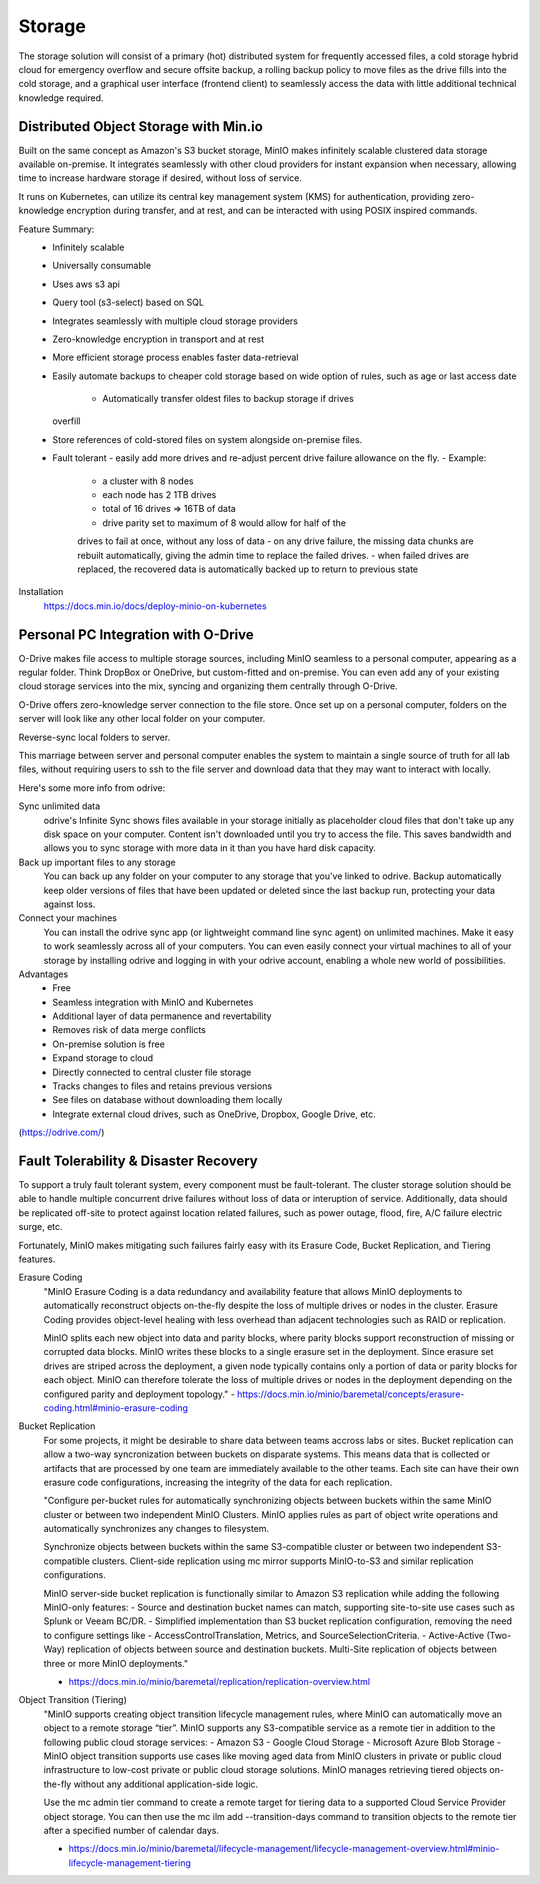 ===========
Storage
===========

The storage solution will consist of a primary (hot) distributed system
for frequently accessed files, a cold storage hybrid cloud for emergency overflow 
and secure offsite backup, a rolling backup policy to move files as the drive 
fills into the cold storage, and a graphical user interface (frontend client) 
to seamlessly access the data with little additional technical knowledge required.

Distributed Object Storage with Min.io
---------------------------------------
Built on the same concept as Amazon's S3 bucket storage, MinIO 
makes infinitely scalable clustered data storage available on-premise. 
It integrates seamlessly with other cloud providers for instant 
expansion when necessary, allowing time to increase hardware 
storage if desired, without loss of service.

It runs on Kubernetes, can utilize its central key management 
system (KMS) for authentication, providing zero-knowledge 
encryption during transfer, and at rest, and can be interacted 
with using POSIX inspired commands.

Feature Summary:
    -   Infinitely scalable 
    -   Universally consumable 
    -   Uses aws s3 api 
    -   Query tool (s3-select) based on SQL 
    -   Integrates seamlessly with multiple cloud 
        storage providers
    -   Zero-knowledge encryption in transport and at rest 
    -   More efficient storage process enables faster 
        data-retrieval
    -   Easily automate backups to cheaper cold storage based 
        on wide option of rules, such as age or last access date 
         -   Automatically transfer oldest files to backup storage if drives 
        overfill 
    -   Store references of cold-stored files on system alongside 
        on-premise files.
    -   Fault tolerant 
        -   easily add more drives 
        and re-adjust percent drive failure allowance on the fly. 
        -   Example: 
            -   a cluster with 8 nodes
            -   each node has 2 1TB drives
            -   total of 16 drives => 16TB of data
            -   drive parity set to maximum of 8 would allow for half of the 
            drives to fail at once, without any loss of data 
            -   on any drive failure, the missing data chunks are rebuilt automatically, 
            giving the admin time to replace the failed drives.
            -   when failed drives are replaced, the recovered data is automatically 
            backed up to return to previous state
   

Installation
    https://docs.min.io/docs/deploy-minio-on-kubernetes


Personal PC Integration with O-Drive
----------------------------------------------
O-Drive makes file access to multiple storage sources, including MinIO 
seamless to a personal computer, appearing as a regular folder. Think 
DropBox or OneDrive, but custom-fitted and on-premise. You can even 
add any of your existing cloud storage services into the mix, syncing and organizing them 
centrally through O-Drive. 

O-Drive offers zero-knowledge server connection to the file store. 
Once set up on a personal computer, folders on the server 
will look like any other local folder on your computer. 

Reverse-sync local folders to server.

This marriage between server and personal computer enables the system to 
maintain a single source of truth for all lab files, without 
requiring users to ssh to the file server and download data that 
they may want to interact with locally.

Here's some more info from odrive:

Sync unlimited data
    odrive's Infinite Sync shows files available in your storage 
    initially as placeholder cloud files that don't take up any 
    disk space on your computer. Content isn't downloaded until 
    you try to access the file. This saves bandwidth and allows 
    you to sync storage with more data in it than you have hard 
    disk capacity.

Back up important files to any storage
    You can back up any folder on your computer to any storage 
    that you've linked to odrive. Backup automatically keep older 
    versions of files that have been updated or deleted since the 
    last backup run, protecting your data against loss. 

Connect your machines
    You can install the odrive sync app (or lightweight command 
    line sync agent) on unlimited machines. Make it easy to work 
    seamlessly across all of your computers. You can even easily 
    connect your virtual machines to all of your storage by installing 
    odrive and logging in with your odrive account, enabling a whole 
    new world of possibilities. 

Advantages
    -   Free 
    -   Seamless integration with MinIO and Kubernetes 
    -   Additional layer of data permanence and revertability 
    -   Removes risk of data merge conflicts
    -   On-premise solution is free 
    -   Expand storage to cloud 
    -   Directly connected to central cluster file storage
    -   Tracks changes to files and retains previous versions   
    -   See files on database without downloading them locally 
    -   Integrate external cloud drives, such as OneDrive, Dropbox, 
        Google Drive, etc. 

(https://odrive.com/)

Fault Tolerability & Disaster Recovery
---------------------------------------
To support a truly fault tolerant system, every component must be 
fault-tolerant. The cluster storage solution should be able to 
handle multiple concurrent drive failures without loss of data 
or interuption of service. Additionally, data should be replicated 
off-site to protect against location related failures, such as 
power outage, flood, fire, A/C failure electric surge, etc.

Fortunately, MinIO makes mitigating such failures fairly easy with its 
Erasure Code, Bucket Replication, and Tiering features.

Erasure Coding 
    "MinIO Erasure Coding is a data redundancy and availability feature 
    that allows MinIO deployments to automatically reconstruct objects 
    on-the-fly despite the loss of multiple drives or nodes in the cluster. 
    Erasure Coding provides object-level healing with less overhead than 
    adjacent technologies such as RAID or replication.

    MinIO splits each new object into data and parity blocks, where 
    parity blocks support reconstruction of missing or corrupted data 
    blocks. MinIO writes these blocks to a single erasure set in the 
    deployment. Since erasure set drives are striped across the deployment, 
    a given node typically contains only a portion of data or parity blocks 
    for each object. MinIO can therefore tolerate the loss of multiple 
    drives or nodes in the deployment depending on the configured parity 
    and deployment topology."
    -   https://docs.min.io/minio/baremetal/concepts/erasure-coding.html#minio-erasure-coding

Bucket Replication
    For some projects, it might be desirable to share data between 
    teams accross labs or sites. Bucket replication can allow a 
    two-way syncronization between buckets on disparate systems. 
    This means data that is collected or artifacts that are processed
    by one team are immediately available to the other teams. Each 
    site can have their own erasure code configurations, increasing 
    the integrity of the data for each replication.

    "Configure per-bucket rules for automatically synchronizing 
    objects between buckets within the same MinIO cluster or 
    between two independent MinIO Clusters. MinIO applies rules 
    as part of object write operations and automatically 
    synchronizes any changes to filesystem.

    Synchronize objects between buckets 
    within the same S3-compatible cluster or between two independent 
    S3-compatible clusters. Client-side replication using mc mirror 
    supports MinIO-to-S3 and similar replication configurations.

    MinIO server-side bucket replication is functionally similar 
    to Amazon S3 replication while adding the following MinIO-only 
    features:
    -   Source and destination bucket names can match, supporting 
    site-to-site use cases such as Splunk or Veeam BC/DR.
    -   Simplified implementation than S3 bucket replication 
    configuration, removing the need to configure settings like 
    -   AccessControlTranslation, Metrics, and SourceSelectionCriteria.
    -   Active-Active (Two-Way) replication of objects between source 
    and destination buckets. Multi-Site replication of objects 
    between three or more MinIO deployments."

    -   https://docs.min.io/minio/baremetal/replication/replication-overview.html

Object Transition (Tiering)
    "MinIO supports creating object transition lifecycle management 
    rules, where MinIO can automatically move an object to a remote 
    storage “tier”. MinIO supports any S3-compatible service as a 
    remote tier in addition to the following public cloud storage 
    services:
    -   Amazon S3
    -   Google Cloud Storage
    -   Microsoft Azure Blob Storage
    -   MinIO object transition supports use cases like moving aged 
    data from MinIO clusters in private or public cloud infrastructure 
    to low-cost private or public cloud storage solutions. MinIO 
    manages retrieving tiered objects on-the-fly without any additional 
    application-side logic.

    Use the mc admin tier command to create a remote target for 
    tiering data to a supported Cloud Service Provider object storage. 
    You can then use the mc ilm add --transition-days command to 
    transition objects to the remote tier after a specified number 
    of calendar days.

    -   https://docs.min.io/minio/baremetal/lifecycle-management/lifecycle-management-overview.html#minio-lifecycle-management-tiering